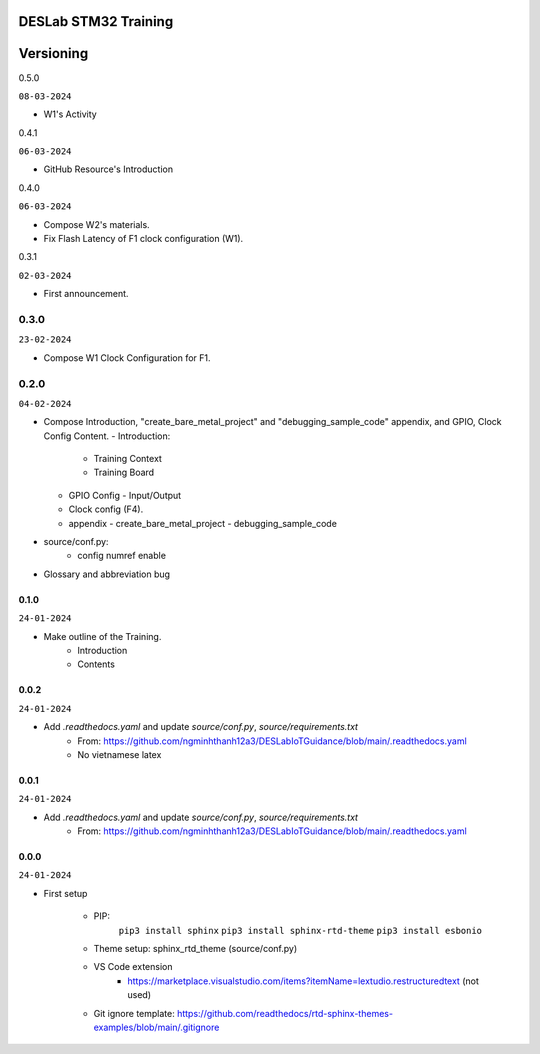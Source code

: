 DESLab STM32 Training
=====================

Versioning
==========

0.5.0

``08-03-2024``

- W1's Activity

0.4.1

``06-03-2024``

- GitHub Resource's Introduction

0.4.0

``06-03-2024``

- Compose W2's materials.
- Fix Flash Latency of F1 clock configuration (W1).

0.3.1

``02-03-2024``

- First announcement.

0.3.0
``````

``23-02-2024``

- Compose W1 Clock Configuration for F1.

0.2.0
`````

``04-02-2024``

- Compose Introduction, "create_bare_metal_project" and "debugging_sample_code" appendix, and GPIO, Clock Config Content.
  - Introduction:

    - Training Context
    - Training Board

  - GPIO Config
    - Input/Output
  - Clock config (F4).
  - appendix
    -  create_bare_metal_project
    -  debugging_sample_code
- source/conf.py:
    - config numref enable

- Glossary and abbreviation bug


0.1.0
-----

``24-01-2024``

- Make outline of the Training.
    - Introduction
    - Contents

0.0.2
-----

``24-01-2024``

- Add *.readthedocs.yaml* and update *source/conf.py*, *source/requirements.txt*
    - From: https://github.com/ngminhthanh12a3/DESLabIoTGuidance/blob/main/.readthedocs.yaml
    - No vietnamese latex

0.0.1
-----

``24-01-2024``

- Add *.readthedocs.yaml* and update *source/conf.py*, *source/requirements.txt*
    - From: https://github.com/ngminhthanh12a3/DESLabIoTGuidance/blob/main/.readthedocs.yaml

0.0.0
-----

``24-01-2024``

- First setup

    - PIP:
        ``pip3 install sphinx``
        ``pip3 install sphinx-rtd-theme``
        ``pip3 install esbonio``
    - Theme setup: sphinx_rtd_theme (source/conf.py)
    - VS Code extension
        - https://marketplace.visualstudio.com/items?itemName=lextudio.restructuredtext (not used) 
    - Git ignore template: https://github.com/readthedocs/rtd-sphinx-themes-examples/blob/main/.gitignore